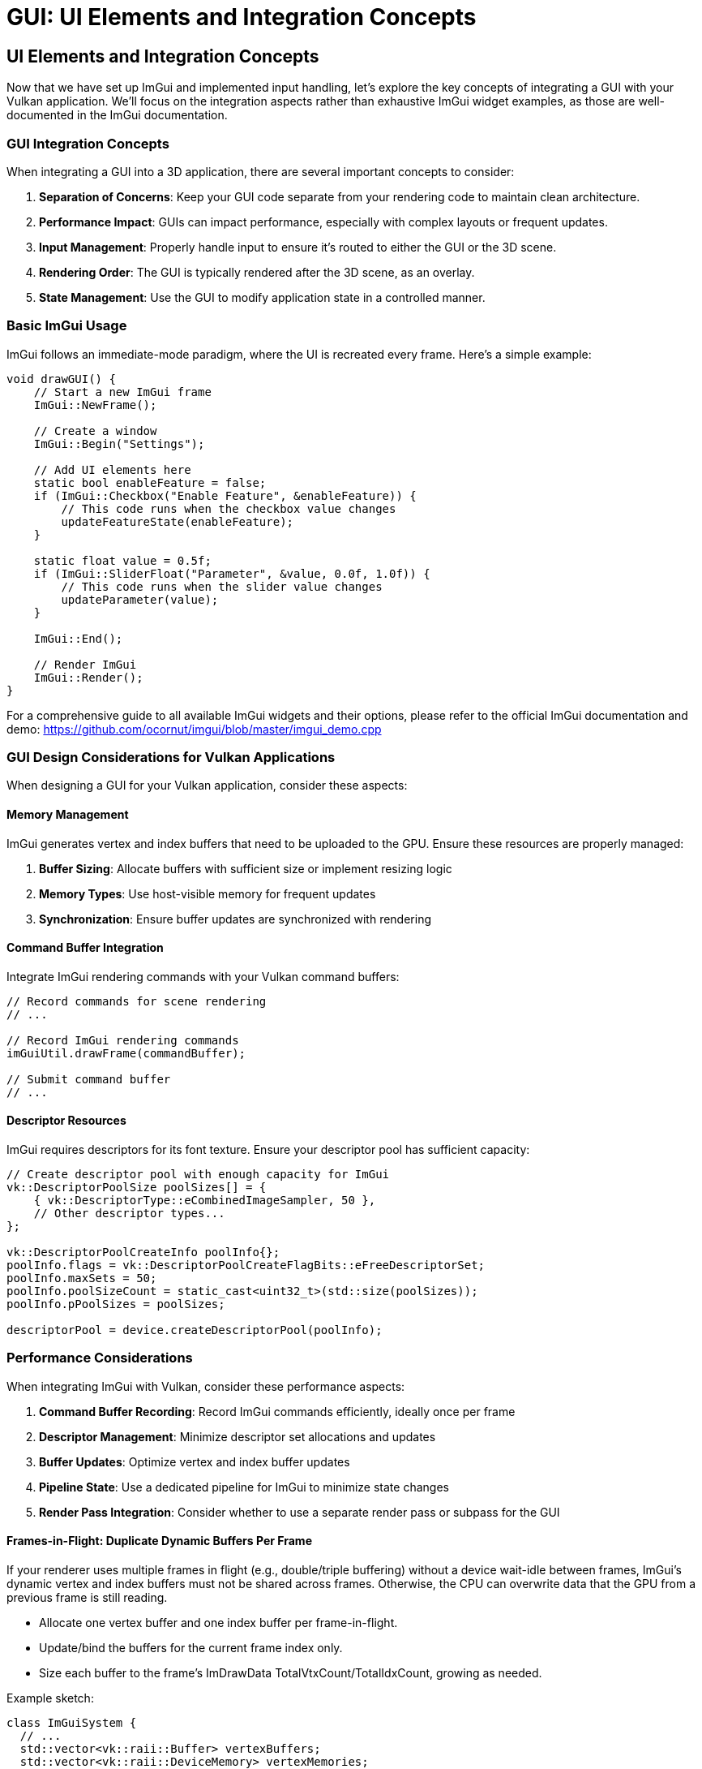 :pp: {plus}{plus}

= GUI: UI Elements and Integration Concepts

== UI Elements and Integration Concepts

Now that we have set up ImGui and implemented input handling, let's explore the key concepts of integrating a GUI with your Vulkan application. We'll focus on the integration aspects rather than exhaustive ImGui widget examples, as those are well-documented in the ImGui documentation.

=== GUI Integration Concepts

When integrating a GUI into a 3D application, there are several important concepts to consider:

1. *Separation of Concerns*: Keep your GUI code separate from your rendering code to maintain clean architecture.
2. *Performance Impact*: GUIs can impact performance, especially with complex layouts or frequent updates.
3. *Input Management*: Properly handle input to ensure it's routed to either the GUI or the 3D scene.
4. *Rendering Order*: The GUI is typically rendered after the 3D scene, as an overlay.
5. *State Management*: Use the GUI to modify application state in a controlled manner.

=== Basic ImGui Usage

ImGui follows an immediate-mode paradigm, where the UI is recreated every frame. Here's a simple example:

[source,cpp]
----
void drawGUI() {
    // Start a new ImGui frame
    ImGui::NewFrame();

    // Create a window
    ImGui::Begin("Settings");

    // Add UI elements here
    static bool enableFeature = false;
    if (ImGui::Checkbox("Enable Feature", &enableFeature)) {
        // This code runs when the checkbox value changes
        updateFeatureState(enableFeature);
    }

    static float value = 0.5f;
    if (ImGui::SliderFloat("Parameter", &value, 0.0f, 1.0f)) {
        // This code runs when the slider value changes
        updateParameter(value);
    }

    ImGui::End();

    // Render ImGui
    ImGui::Render();
}
----

For a comprehensive guide to all available ImGui widgets and their options, please refer to the official ImGui documentation and demo:
https://github.com/ocornut/imgui/blob/master/imgui_demo.cpp

=== GUI Design Considerations for Vulkan Applications

When designing a GUI for your Vulkan application, consider these aspects:

==== Memory Management

ImGui generates vertex and index buffers that need to be uploaded to the GPU. Ensure these resources are properly managed:

1. *Buffer Sizing*: Allocate buffers with sufficient size or implement resizing logic
2. *Memory Types*: Use host-visible memory for frequent updates
3. *Synchronization*: Ensure buffer updates are synchronized with rendering

==== Command Buffer Integration

Integrate ImGui rendering commands with your Vulkan command buffers:

[source,cpp]
----
// Record commands for scene rendering
// ...

// Record ImGui rendering commands
imGuiUtil.drawFrame(commandBuffer);

// Submit command buffer
// ...
----

==== Descriptor Resources

ImGui requires descriptors for its font texture. Ensure your descriptor pool has sufficient capacity:

[source,cpp]
----
// Create descriptor pool with enough capacity for ImGui
vk::DescriptorPoolSize poolSizes[] = {
    { vk::DescriptorType::eCombinedImageSampler, 50 },
    // Other descriptor types...
};

vk::DescriptorPoolCreateInfo poolInfo{};
poolInfo.flags = vk::DescriptorPoolCreateFlagBits::eFreeDescriptorSet;
poolInfo.maxSets = 50;
poolInfo.poolSizeCount = static_cast<uint32_t>(std::size(poolSizes));
poolInfo.pPoolSizes = poolSizes;

descriptorPool = device.createDescriptorPool(poolInfo);
----

=== Performance Considerations

When integrating ImGui with Vulkan, consider these performance aspects:

1. *Command Buffer Recording*: Record ImGui commands efficiently, ideally once per frame
2. *Descriptor Management*: Minimize descriptor set allocations and updates
3. *Buffer Updates*: Optimize vertex and index buffer updates
4. *Pipeline State*: Use a dedicated pipeline for ImGui to minimize state changes
5. *Render Pass Integration*: Consider whether to use a separate render pass or subpass for the GUI

==== Frames-in-Flight: Duplicate Dynamic Buffers Per Frame

If your renderer uses multiple frames in flight (e.g., double/triple buffering) without a device wait-idle between frames, ImGui's dynamic vertex and index buffers must not be shared across frames. Otherwise, the CPU can overwrite data that the GPU from a previous frame is still reading.

- Allocate one vertex buffer and one index buffer per frame-in-flight.
- Update/bind the buffers for the current frame index only.
- Size each buffer to the frame's ImDrawData TotalVtxCount/TotalIdxCount, growing as needed.

Example sketch:

[source,cpp]
----
class ImGuiSystem {
  // ...
  std::vector<vk::raii::Buffer> vertexBuffers;
  std::vector<vk::raii::DeviceMemory> vertexMemories;
  std::vector<vk::raii::Buffer> indexBuffers;
  std::vector<vk::raii::DeviceMemory> indexMemories;
  std::vector<uint32_t> vertexCounts;
  std::vector<uint32_t> indexCounts;

  bool Initialize(Renderer* renderer, uint32_t w, uint32_t h) {
    // ... create pipelines, font, descriptors ...
    const uint32_t frames = renderer->GetMaxFramesInFlight();
    vertexBuffers.resize(frames);
    vertexMemories.resize(frames);
    indexBuffers.resize(frames);
    indexMemories.resize(frames);
    vertexCounts.assign(frames, 0);
    indexCounts.assign(frames, 0);
    return true;
  }

  void Render(vk::raii::CommandBuffer& cmd, uint32_t frameIndex) {
    ImGui::Render();
    updateBuffers(frameIndex);
    // bind per-frame buffers
    std::array vb = {*vertexBuffers[frameIndex]};
    std::array<vk::DeviceSize,1> offs{};
    cmd.bindVertexBuffers(0, vb, offs);
    cmd.bindIndexBuffer(*indexBuffers[frameIndex], 0, vk::IndexType::eUint16);
    // draw lists...
  }

  void updateBuffers(uint32_t frameIndex) {
    ImDrawData* dd = ImGui::GetDrawData();
    if (!dd || dd->CmdListsCount == 0) return;
    vk::DeviceSize vbytes = dd->TotalVtxCount * sizeof(ImDrawVert);
    vk::DeviceSize ibytes = dd->TotalIdxCount * sizeof(ImDrawIdx);
    // grow-per-frame if needed, then map/copy for this frame only
    // ...
  }
};
----

When integrating with your main renderer, pass the current frame index to the ImGui render call:

[source,cpp]
----
// inside your frame loop after scene rendering
imguiSystem->Render(commandBuffers[currentFrame], currentFrame);
----

=== Organizing Your GUI Code

For maintainable GUI code, consider these organizational patterns:

1. *Component-Based Approach*: Split your GUI into logical components
2. *State Management*: Use a centralized state store that the GUI can modify
3. *Event System*: Implement an event system for GUI-triggered actions
4. *Lazy Updates*: Only update Vulkan resources when GUI settings actually change

[source,cpp]
----
// Component-based approach example
class VulkanGUI {
private:
    // GUI state
    struct {
        bool showRenderSettings = true;
        bool showPerformance = true;
        bool showSceneControls = true;
    } state;

    // Components
    void drawRenderSettingsPanel();
    void drawPerformancePanel();
    void drawSceneControlsPanel();

public:
    void draw() {
        // Start a new ImGui frame
        ImGui::NewFrame();

        // Draw components based on state
        if (state.showRenderSettings) drawRenderSettingsPanel();
        if (state.showPerformance) drawPerformancePanel();
        if (state.showSceneControls) drawSceneControlsPanel();

        // Main menu for toggling panels
        if (ImGui::BeginMainMenuBar()) {
            if (ImGui::BeginMenu("View")) {
                ImGui::MenuItem("Render Settings", nullptr, &state.showRenderSettings);
                ImGui::MenuItem("Performance", nullptr, &state.showPerformance);
                ImGui::MenuItem("Scene Controls", nullptr, &state.showSceneControls);
                ImGui::EndMenu();
            }
            ImGui::EndMainMenuBar();
        }

        // Render ImGui
        ImGui::Render();
    }
};
----

=== Displaying Textures in ImGui

A common requirement in GUI systems is displaying textures, such as rendered scenes, material previews, or icons. ImGui provides the ability to display textures through its `ImGui::Image` and `ImGui::ImageButton` functions. To use these with Vulkan, you need to properly set up descriptor sets for your textures.

==== Setting Up Texture Descriptors

To display a Vulkan texture in ImGui, you need to:

1. Create a descriptor set layout for the texture
2. Allocate a descriptor set
3. Update the descriptor set with your texture's image view and sampler
4. Pass the descriptor set handle to ImGui

===== Create the descriptor set layout
This layout declares a single combined image sampler the shader can sample from when ImGui draws the quad.

[source,cpp]
----
// Create a descriptor set layout for textures
vk::DescriptorSetLayoutBinding binding{};
binding.descriptorType = vk::DescriptorType::eCombinedImageSampler;
binding.descriptorCount = 1;
binding.stageFlags = vk::ShaderStageFlagBits::eFragment;
binding.binding = 0;

vk::DescriptorSetLayoutCreateInfo layoutInfo{};
layoutInfo.bindingCount = 1;
layoutInfo.pBindings = &binding;

vk::raii::DescriptorSetLayout textureSetLayout = device.createDescriptorSetLayout(layoutInfo);
----

===== Allocate a descriptor set
Allocate one set per texture you want to show in ImGui.

[source,cpp]
----
// Allocate a descriptor set for each texture
vk::DescriptorSetAllocateInfo allocInfo{};
allocInfo.descriptorPool = *descriptorPool;
allocInfo.descriptorSetCount = 1;
vk::DescriptorSetLayout layouts[] = {*textureSetLayout};
allocInfo.pSetLayouts = layouts;

vk::raii::DescriptorSet textureDescriptorSet = std::move(device.allocateDescriptorSets(allocInfo).front());
----

===== Update the descriptor set
Point the descriptor at your image view and sampler in shader‑read layout.

[source,cpp]
----
// Update the descriptor set with your texture
vk::DescriptorImageInfo imageInfo{};
imageInfo.imageLayout = vk::ImageLayout::eShaderReadOnlyOptimal;
imageInfo.imageView = textureImageView.getHandle();
imageInfo.sampler = *textureSampler;

vk::WriteDescriptorSet writeSet{};
writeSet.dstSet = *textureDescriptorSet;
writeSet.descriptorCount = 1;
writeSet.descriptorType = vk::DescriptorType::eCombinedImageSampler;
writeSet.pImageInfo = &imageInfo;
writeSet.dstBinding = 0;

device.updateDescriptorSets(1, &writeSet, 0, nullptr);
----

==== Use it in ImGui

Once you have set up the descriptor set, you can use it with ImGui's image functions:

[source,cpp]
----
// Store the descriptor set as ImTextureID (which is just a void*)
ImTextureID textureId = (ImTextureID)(VkDescriptorSet)*textureDescriptorSet;

// Display the texture in ImGui
ImGui::Begin("Texture Viewer");

// Display as a simple image
ImGui::Image(textureId, ImVec2(width, height));

// Or as an image button
if (ImGui::ImageButton(textureId, ImVec2(width, height))) {
    // Handle button click
}

// You can also apply tinting and modify UV coordinates
ImGui::Image(textureId, ImVec2(width, height),
             ImVec2(0, 0), ImVec2(1, 1),  // UV coordinates (0,0) to (1,1) for the full texture
             ImVec4(1, 1, 1, 1),          // Tint color (white = no tint)
             ImVec4(1, 1, 1, 0.5));       // Border color

ImGui::End();
----

==== Complete Example: Texture Manager for ImGui

Here's a more complete example of a texture manager class that handles multiple textures for ImGui:

[source,cpp]
----
class ImGuiTextureManager {
private:
    vk::raii::Device* device = nullptr;
    vk::raii::DescriptorPool* descriptorPool = nullptr;
    vk::raii::DescriptorSetLayout descriptorSetLayout{nullptr};

    struct TextureInfo {
        vk::raii::DescriptorSet descriptorSet{nullptr};
        uint32_t width;
        uint32_t height;
    };

    std::unordered_map<std::string, TextureInfo> textures;

public:
    ImGuiTextureManager(vk::raii::Device& device, vk::raii::DescriptorPool& descriptorPool)
        : device(&device), descriptorPool(&descriptorPool) {

        // Create descriptor set layout for textures
        vk::DescriptorSetLayoutBinding binding{};
        binding.descriptorType = vk::DescriptorType::eCombinedImageSampler;
        binding.descriptorCount = 1;
        binding.stageFlags = vk::ShaderStageFlagBits::eFragment;
        binding.binding = 0;

        vk::DescriptorSetLayoutCreateInfo layoutInfo{};
        layoutInfo.bindingCount = 1;
        layoutInfo.pBindings = &binding;

        descriptorSetLayout = device.createDescriptorSetLayout(layoutInfo);
    }

    // Register a texture for use with ImGui
    ImTextureID registerTexture(const std::string& name, vk::ImageView imageView,
                               vk::Sampler sampler, uint32_t width, uint32_t height) {

        // Allocate descriptor set
        vk::DescriptorSetAllocateInfo allocInfo{};
        allocInfo.descriptorPool = **descriptorPool;
        allocInfo.descriptorSetCount = 1;
        vk::DescriptorSetLayout layouts[] = {*descriptorSetLayout};
        allocInfo.pSetLayouts = layouts;

        vk::raii::DescriptorSet descriptorSet = std::move(device->allocateDescriptorSets(allocInfo).front());

        // Update descriptor set
        vk::DescriptorImageInfo imageInfo{};
        imageInfo.imageLayout = vk::ImageLayout::eShaderReadOnlyOptimal;
        imageInfo.imageView = imageView;
        imageInfo.sampler = sampler;

        vk::WriteDescriptorSet writeSet{};
        writeSet.dstSet = *descriptorSet;
        writeSet.descriptorCount = 1;
        writeSet.descriptorType = vk::DescriptorType::eCombinedImageSampler;
        writeSet.pImageInfo = &imageInfo;
        writeSet.dstBinding = 0;

        device->updateDescriptorSets(1, &writeSet, 0, nullptr);

        // Store texture info
        textures[name] = {std::move(descriptorSet), width, height};

        // Return the descriptor set as ImTextureID
        return (ImTextureID)(VkDescriptorSet)*textures[name].descriptorSet;
    }

    // Get a previously registered texture
    ImTextureID getTexture(const std::string& name) {
        if (textures.find(name) == textures.end()) {
            throw std::runtime_error("Texture not found: " + name);
        }

        return (ImTextureID)(VkDescriptorSet)*textures[name].descriptorSet;
    }

    // Get texture dimensions
    ImVec2 getTextureDimensions(const std::string& name) {
        if (textures.find(name) == textures.end()) {
            throw std::runtime_error("Texture not found: " + name);
        }

        return ImVec2(static_cast<float>(textures[name].width),
                     static_cast<float>(textures[name].height));
    }
};
----

==== Usage Example

Here's how you might use the texture manager in your application:

[source,cpp]
----
// During initialization
ImGuiTextureManager textureManager(device, descriptorPool);

// Register textures (e.g., after loading a model or rendering to a texture)
ImTextureID albedoTexId = textureManager.registerTexture(
    "albedo",
    albedoImageView,
    textureSampler,
    albedoWidth,
    albedoHeight
);

ImTextureID normalMapId = textureManager.registerTexture(
    "normalMap",
    normalMapImageView,
    textureSampler,
    normalMapWidth,
    normalMapHeight
);

// In your GUI rendering code
void drawMaterialEditor() {
    ImGui::Begin("Material Editor");

    // Display textures
    ImGui::Text("Albedo Texture:");
    ImGui::Image(textureManager.getTexture("albedo"),
                ImVec2(200, 200));

    ImGui::Text("Normal Map:");
    ImGui::Image(textureManager.getTexture("normalMap"),
                ImVec2(200, 200));

    // Material properties
    static float roughness = 0.5f;
    if (ImGui::SliderFloat("Roughness", &roughness, 0.0f, 1.0f)) {
        updateMaterialProperty("roughness", roughness);
    }

    static float metallic = 0.0f;
    if (ImGui::SliderFloat("Metallic", &metallic, 0.0f, 1.0f)) {
        updateMaterialProperty("metallic", metallic);
    }

    ImGui::End();
}
----

==== Performance Considerations

When working with textures in ImGui, keep these performance considerations in mind:

1. *Descriptor Management*: Create descriptor sets for textures only when needed and reuse them
2. *Texture Size*: Consider using smaller preview versions of textures for the UI
3. *Mipmap Selection*: For large textures, ensure proper mipmap selection to avoid aliasing
4. *Texture Updates*: If a texture changes frequently, use a staging buffer for updates
5. *Texture Atlas*: For many small textures (like icons), consider using a texture atlas

By properly managing textures in your ImGui integration, you can create rich interfaces that display rendered content, material previews, and other visual elements directly in your GUI.

=== Object Picking: Interacting with the 3D Scene

An important aspect of GUI integration is handling object picking - selecting 3D objects with the mouse. This requires coordination between ImGui and your 3D scene:

[source,cpp]
----
void handleMouseInput(float mouseX, float mouseY) {
    // First, check if ImGui is using this input
    ImGuiIO& io = ImGui::GetIO();
    if (io.WantCaptureMouse) {
        // ImGui is using the mouse, don't use it for 3D picking
        return;
    }

    // ImGui isn't using the mouse, so we can use it for 3D picking
    pickObject(mouseX, mouseY);
}

void pickObject(float mouseX, float mouseY) {
    // Convert screen coordinates to normalized device coordinates
    float ndcX = (2.0f * mouseX) / windowWidth - 1.0f;
    float ndcY = 1.0f - (2.0f * mouseY) / windowHeight;

    // Create a ray from the camera through the mouse position
    glm::vec4 clipCoords(ndcX, ndcY, -1.0f, 1.0f);
    glm::vec4 eyeCoords = glm::inverse(projectionMatrix) * clipCoords;
    eyeCoords = glm::vec4(eyeCoords.x, eyeCoords.y, -1.0f, 0.0f);

    glm::vec3 rayDirection = glm::normalize(glm::vec3(
        glm::inverse(viewMatrix) * eyeCoords
    ));

    glm::vec3 rayOrigin = camera.getPosition();

    // Test for intersections with scene objects
    float closestHit = std::numeric_limits<float>::max();
    int hitObjectId = -1;

    for (size_t i = 0; i < sceneObjects.size(); i++) {
        float hitDistance;
        if (rayIntersectsObject(rayOrigin, rayDirection, sceneObjects[i], hitDistance)) {
            if (hitDistance < closestHit) {
                closestHit = hitDistance;
                hitObjectId = static_cast<int>(i);
            }
        }
    }

    // If we hit an object, select it
    if (hitObjectId >= 0) {
        selectObject(hitObjectId);
    }
}
----

==== Implementing Ray-Object Intersection

For object picking to work, you need to implement ray-object intersection tests. Here's a simple example for sphere intersection:

[source,cpp]
----
bool rayIntersectsSphere(
    const glm::vec3& rayOrigin,
    const glm::vec3& rayDirection,
    const glm::vec3& sphereCenter,
    float sphereRadius,
    float& outDistance
) {
    glm::vec3 oc = rayOrigin - sphereCenter;
    float a = glm::dot(rayDirection, rayDirection);
    float b = 2.0f * glm::dot(oc, rayDirection);
    float c = glm::dot(oc, oc) - sphereRadius * sphereRadius;
    float discriminant = b * b - 4 * a * c;

    if (discriminant < 0) {
        return false; // No intersection
    }

    // Calculate the closest intersection point
    float t = (-b - sqrt(discriminant)) / (2.0f * a);
    if (t < 0) {
        // Try the other intersection point
        t = (-b + sqrt(discriminant)) / (2.0f * a);
        if (t < 0) {
            return false; // Both intersection points are behind the ray
        }
    }

    outDistance = t;
    return true;
}
----

==== Visualizing Selected Objects

Once an object is selected, you can visualize the selection:

[source,cpp]
----
void drawScene(vk::raii::CommandBuffer& commandBuffer) {
    // Draw all objects
    for (size_t i = 0; i < sceneObjects.size(); i++) {
        // If this object is selected, use a different pipeline
        if (static_cast<int>(i) == selectedObjectId) {
            commandBuffer.bindPipeline(vk::PipelineBindPoint::eGraphics, *highlightPipeline);
        } else {
            commandBuffer.bindPipeline(vk::PipelineBindPoint::eGraphics, *standardPipeline);
        }

        // Draw the object
        drawObject(commandBuffer, sceneObjects[i]);
    }
}
----

==== Integrating Picking with ImGui

You can also display information about the selected object in the GUI:

[source,cpp]
----
void drawObjectPropertiesPanel() {
    if (selectedObjectId < 0) {
        return; // No object selected
    }

    ImGui::Begin("Object Properties");

    SceneObject& obj = sceneObjects[selectedObjectId];

    // Display object properties
    ImGui::Text("Object ID: %d", selectedObjectId);
    ImGui::Text("Name: %s", obj.name.c_str());

    // Edit object properties
    glm::vec3 position = obj.position;
    if (ImGui::DragFloat3("Position", &position[0], 0.1f)) {
        obj.position = position;
        updateObjectTransform(selectedObjectId);
    }

    glm::vec3 rotation = obj.rotation;
    if (ImGui::DragFloat3("Rotation", &rotation[0], 1.0f, -180.0f, 180.0f)) {
        obj.rotation = rotation;
        updateObjectTransform(selectedObjectId);
    }

    glm::vec3 scale = obj.scale;
    if (ImGui::DragFloat3("Scale", &scale[0], 0.1f, 0.1f, 10.0f)) {
        obj.scale = scale;
        updateObjectTransform(selectedObjectId);
    }

    ImGui::End();
}
----

Object picking creates a powerful interaction model where users can select and manipulate 3D objects directly, while using the GUI to fine-tune properties. This combination of direct manipulation and precise control provides an intuitive user experience.

=== Balancing GUI and 3D Interaction

When designing your application, consider how to balance GUI-based controls with direct 3D interaction:

1. *Use GUI for*:
   - Precise numerical inputs
   - Complex settings with many options
   - Hierarchical data visualization
   - Application-wide controls

2. *Use 3D Interaction for*:
   - Object placement and movement
   - Camera navigation
   - Direct manipulation of scene elements
   - Intuitive spatial operations

3. *Hybrid Approaches*:
   - Gizmos for 3D transformation with precise control
   - Context menus that appear near selected objects
   - Property panels that update based on selection

By thoughtfully integrating ImGui with your Vulkan application and implementing object picking, you can create a powerful and intuitive user interface that combines the strengths of both 2D GUI controls and direct 3D interaction.

In the next section, we'll explore more details about integrating the GUI rendering with the Vulkan rendering pipeline.

link:03_input_handling.adoc[Previous: Input Handling] | link:05_vulkan_integration.adoc[Next: Vulkan Integration]
